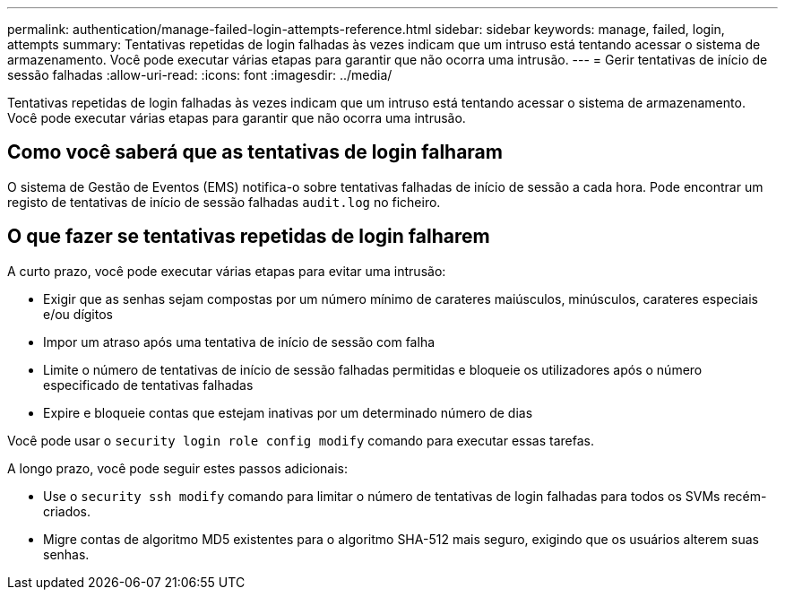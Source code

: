 ---
permalink: authentication/manage-failed-login-attempts-reference.html 
sidebar: sidebar 
keywords: manage, failed, login, attempts 
summary: Tentativas repetidas de login falhadas às vezes indicam que um intruso está tentando acessar o sistema de armazenamento. Você pode executar várias etapas para garantir que não ocorra uma intrusão. 
---
= Gerir tentativas de início de sessão falhadas
:allow-uri-read: 
:icons: font
:imagesdir: ../media/


[role="lead"]
Tentativas repetidas de login falhadas às vezes indicam que um intruso está tentando acessar o sistema de armazenamento. Você pode executar várias etapas para garantir que não ocorra uma intrusão.



== Como você saberá que as tentativas de login falharam

O sistema de Gestão de Eventos (EMS) notifica-o sobre tentativas falhadas de início de sessão a cada hora. Pode encontrar um registo de tentativas de início de sessão falhadas `audit.log` no ficheiro.



== O que fazer se tentativas repetidas de login falharem

A curto prazo, você pode executar várias etapas para evitar uma intrusão:

* Exigir que as senhas sejam compostas por um número mínimo de carateres maiúsculos, minúsculos, carateres especiais e/ou dígitos
* Impor um atraso após uma tentativa de início de sessão com falha
* Limite o número de tentativas de início de sessão falhadas permitidas e bloqueie os utilizadores após o número especificado de tentativas falhadas
* Expire e bloqueie contas que estejam inativas por um determinado número de dias


Você pode usar o `security login role config modify` comando para executar essas tarefas.

A longo prazo, você pode seguir estes passos adicionais:

* Use o `security ssh modify` comando para limitar o número de tentativas de login falhadas para todos os SVMs recém-criados.
* Migre contas de algoritmo MD5 existentes para o algoritmo SHA-512 mais seguro, exigindo que os usuários alterem suas senhas.

